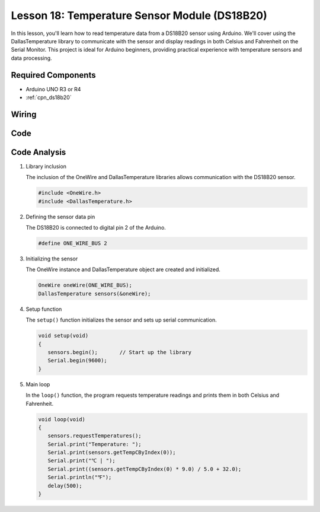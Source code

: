 .. _uno_lesson18_ds18b20:

Lesson 18: Temperature Sensor Module (DS18B20)
================================================

In this lesson, you'll learn how to read temperature data from a DS18B20 sensor using Arduino. We'll cover using the DallasTemperature library to communicate with the sensor and display readings in both Celsius and Fahrenheit on the Serial Monitor. This project is ideal for Arduino beginners, providing practical experience with temperature sensors and data processing.

Required Components
---------------------------

* Arduino UNO R3 or R4
* :ref:`cpn_ds18b20`

Wiring
---------------------------

.. image:: img/Lesson_18_DS18B20_uno_bb.png
    :width: 100%


Code
---------------------------

.. raw:: html

    <iframe src=https://create.arduino.cc/editor/sunfounder01/7619d902-81b3-4faa-bdf4-29b4429ccd54/preview?embed style="height:510px;width:100%;margin:10px 0" frameborder=0></iframe>

Code Analysis
---------------------------

#. Library inclusion

   The inclusion of the OneWire and DallasTemperature libraries allows communication with the DS18B20 sensor.

   .. code-block:: arduino

      #include <OneWire.h>
      #include <DallasTemperature.h>

#. Defining the sensor data pin

   The DS18B20 is connected to digital pin 2 of the Arduino.

   .. code-block:: arduino

      #define ONE_WIRE_BUS 2

#. Initializing the sensor

   The OneWire instance and DallasTemperature object are created and initialized.

   .. code-block:: arduino

      OneWire oneWire(ONE_WIRE_BUS);	
      DallasTemperature sensors(&oneWire);

#. Setup function

   The ``setup()`` function initializes the sensor and sets up serial communication.

   .. code-block:: arduino

      void setup(void)
      {
         sensors.begin();	// Start up the library
         Serial.begin(9600);
      }

#. Main loop

   In the ``loop()`` function, the program requests temperature readings and prints them in both Celsius and Fahrenheit.

   .. code-block:: arduino

      void loop(void)
      { 
         sensors.requestTemperatures();
         Serial.print("Temperature: ");
         Serial.print(sensors.getTempCByIndex(0));
         Serial.print("℃ | ");
         Serial.print((sensors.getTempCByIndex(0) * 9.0) / 5.0 + 32.0);
         Serial.println("℉");
         delay(500);
      }